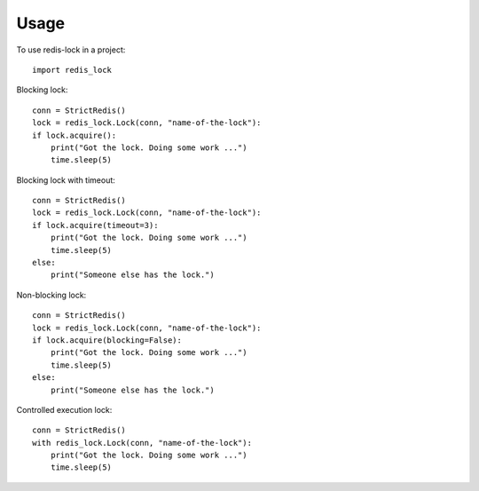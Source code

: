 =====
Usage
=====

To use redis-lock in a project::

    import redis_lock

Blocking lock::

    conn = StrictRedis()
    lock = redis_lock.Lock(conn, "name-of-the-lock"):
    if lock.acquire():
        print("Got the lock. Doing some work ...")
        time.sleep(5)

Blocking lock with timeout::

    conn = StrictRedis()
    lock = redis_lock.Lock(conn, "name-of-the-lock"):
    if lock.acquire(timeout=3):
        print("Got the lock. Doing some work ...")
        time.sleep(5)
    else:
        print("Someone else has the lock.")

Non-blocking lock::

    conn = StrictRedis()
    lock = redis_lock.Lock(conn, "name-of-the-lock"):
    if lock.acquire(blocking=False):
        print("Got the lock. Doing some work ...")
        time.sleep(5)
    else:
        print("Someone else has the lock.")

Controlled execution lock::

    conn = StrictRedis()
    with redis_lock.Lock(conn, "name-of-the-lock"):
        print("Got the lock. Doing some work ...")
        time.sleep(5)

